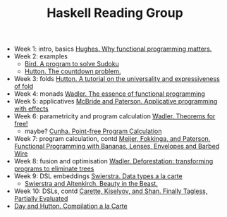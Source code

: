 #+TITLE: Haskell Reading Group

- Week 1: intro, basics [[http://www.cse.chalmers.se/~rjmh/Papers/whyfp.pdf][Hughes. Why functional programming matters.]]
- Week 2: examples
  + [[http://www.cs.tufts.edu/~nr/cs257/archive/richard-bird/sudoku.pdf][Bird. A program to solve Sudoku]]
  + [[http://www.cs.nott.ac.uk/~pszgmh/countdown.pdf][Hutton. The countdown problem.]]
- Week 3: folds [[http://www.cs.nott.ac.uk/~pszgmh/fold.pdf][Hutton. A tutorial on the universality and expressiveness of fold]]
- Week 4: monads [[https://page.mi.fu-berlin.de/scravy/realworldhaskell/materialien/the-essence-of-functional-programming.pdf][Wadler. The essence of functional programming]]
- Week 5: applicatives [[http://www.staff.city.ac.uk/~ross/papers/Applicative.pdf][McBride and Paterson. Applicative programming with effects]]
- Week 6: parametricity and program calculation [[https://people.mpi-sws.org/~dreyer/tor/papers/wadler.pdf][Wadler. Theorems for free!]]
  + maybe? [[http://www4.di.uminho.pt/~mac/Publications/phd.pdf][Cunha. Point-free Program Calculation]]
- Week 7: program calculation, contd [[http://www.eliza.ch/doc/meijer91functional.pdf][Meijer, Fokkinga, and Paterson. Functional Programming with Bananas, Lenses, Envelopes and Barbed Wire]]
- Week 8: fusion and optimisation [[http://ac.els-cdn.com/030439759090147A/1-s2.0-030439759090147A-main.pdf?_tid=77caccdc-fcac-11e6-968b-00000aacb35d&acdnat=1488173015_5ee058d8bb962798340f34943f4c6c4b][Wadler. Deforestation: transforming programs to eliminate trees]]
- Week 9: DSL embeddings [[http://www.cs.ru.nl/~W.Swierstra/Publications/DataTypesALaCarte.pdf][Swierstra. Data types a la carte]]
  + [[http://www.cs.nott.ac.uk/~psztxa/publ/beast.pdf][Swierstra and Altenkirch. Beauty in the Beast.]]
- Week 10: DSLs, contd [[http://okmij.org/ftp/tagless-final/JFP.pdf][Carette, Kiselyov, and Shan. Finally Tagless, Partially Evaluated]]
- [[http://www.cs.nott.ac.uk/~pszgmh/alacarte.pdf][Day and Hutton. Compilation a la Carte]]
